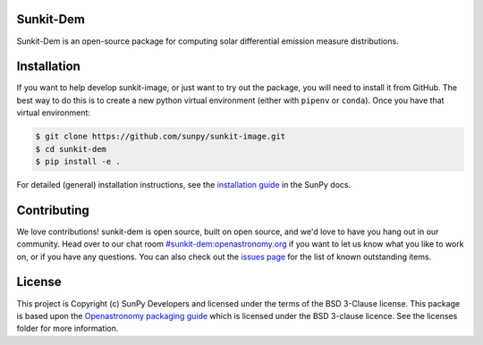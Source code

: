 Sunkit-Dem 
==========

|SunPy Badge| |matrix|

.. |SunPy Badge| image:: http://img.shields.io/badge/powered%20by-SunPy-orange.svg?style=flat
    :target: http://www.sunpy.org
    :alt: Powered by SunPy Badge
.. |matrix| image:: https://img.shields.io/matrix/sunpy:openastronomy.org.svg?colorB=%23FE7900&label=Chat&logo=matrix&server_fqdn=openastronomy.modular.im
   :target: https://riot.im/app/#/room/#sunkit-dem:openastronomy.org

Sunkit-Dem is an open-source package for computing solar differential emission measure distributions.

Installation
============

If you want to help develop sunkit-image, or just want to try out the package, you will need to install it from GitHub.
The best way to do this is to create a new python virtual environment (either with ``pipenv`` or ``conda``).
Once you have that virtual environment:

.. code:: bash

    $ git clone https://github.com/sunpy/sunkit-image.git
    $ cd sunkit-dem
    $ pip install -e .

For detailed (general) installation instructions, see the `installation guide`_ in the SunPy docs.

Contributing
============

We love contributions! sunkit-dem is open source,
built on open source, and we'd love to have you hang out in our community.
Head over to our chat room `#sunkit-dem:openastronomy.org`_ if you want to 
let us know what you like to work on, or if you have any questions.
You can also check out the `issues page`_ for the list of known outstanding items.

License
=======

This project is Copyright (c) SunPy Developers and licensed under
the terms of the BSD 3-Clause license. This package is based upon
the `Openastronomy packaging guide <https://github.com/OpenAstronomy/packaging-guide>`_
which is licensed under the BSD 3-clause licence. See the licenses folder for
more information.

.. _installation guide: https://docs.sunpy.org/en/stable/guide/installation/index.html
.. _`#sunkit-dem:openastronomy.org`: https://riot.im/app/#/room/#sunkit-dem:openastronomy.org
.. _issues page: https://github.com/sunpy/sunkit-dem/issues

